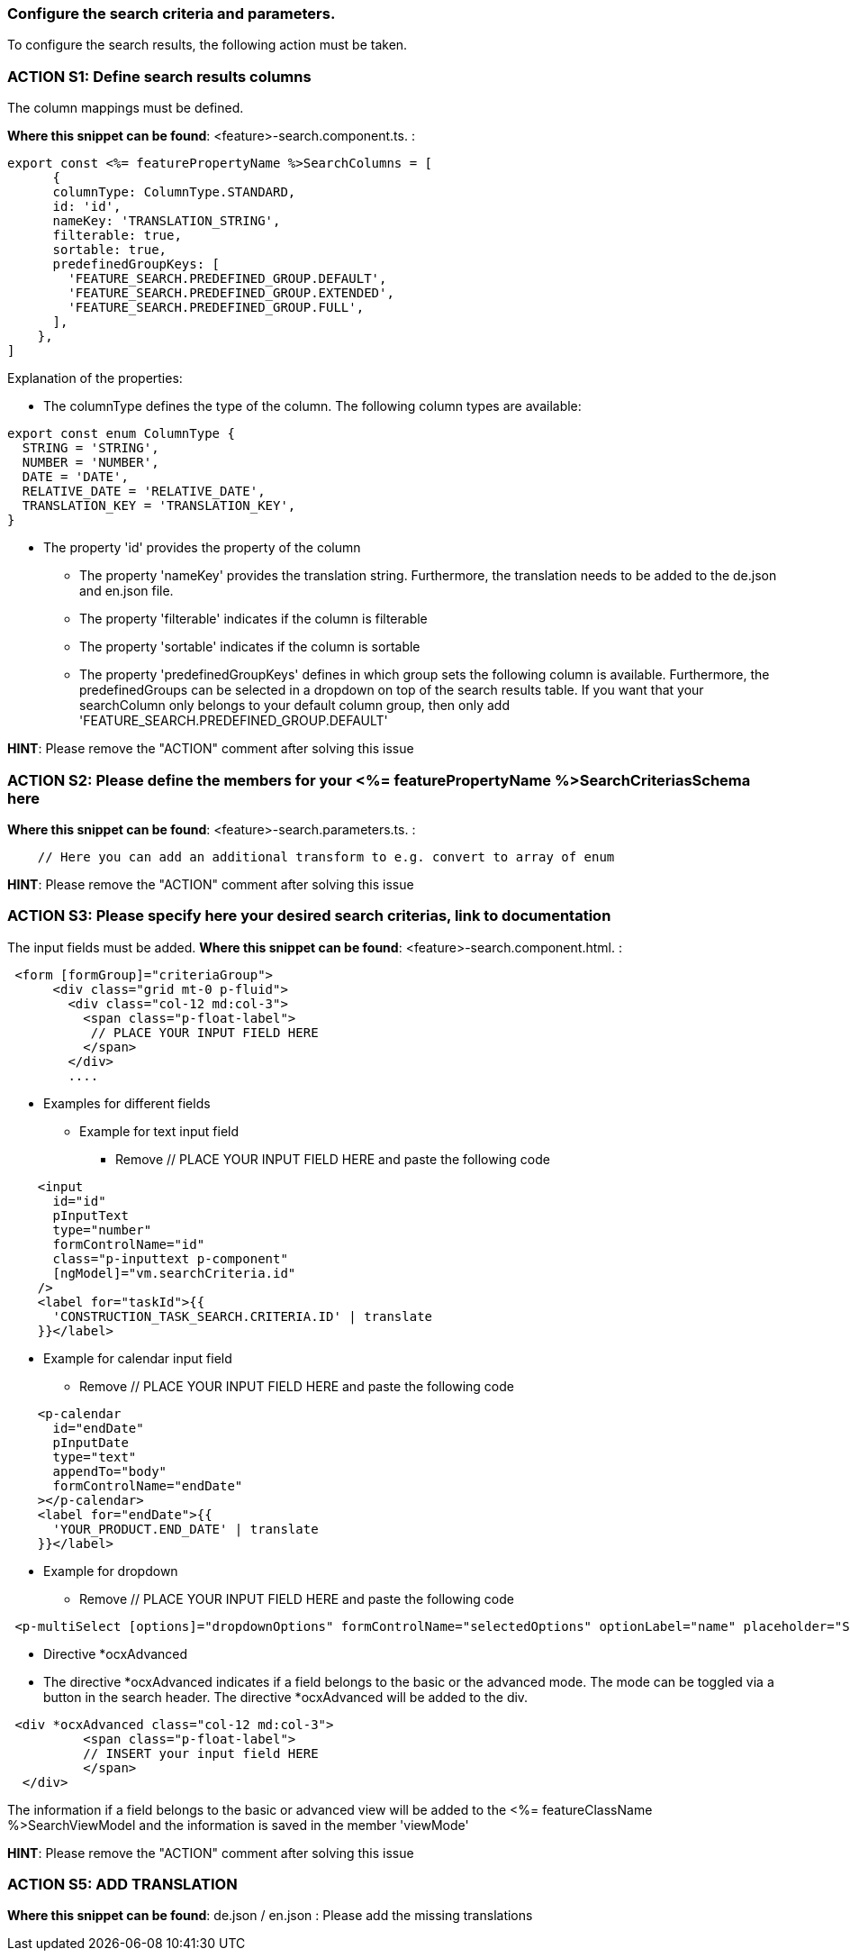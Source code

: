=== Configure the search criteria and parameters. 
To configure the search results, the following action must be taken.
// TODO: Provide explanation about: The mapping of the URL parameters must be configured. 

=== ACTION S1: Define search results columns

The column mappings must be defined. 

*Where this snippet can be found*: <feature>-search.component.ts. :

[subs=+macros]
----
export const <%= featurePropertyName %>SearchColumns = [
      {
      columnType: ColumnType.STANDARD,
      id: 'id',
      nameKey: 'TRANSLATION_STRING',
      filterable: true,
      sortable: true,
      predefinedGroupKeys: [
        'FEATURE_SEARCH.PREDEFINED_GROUP.DEFAULT',
        'FEATURE_SEARCH.PREDEFINED_GROUP.EXTENDED',
        'FEATURE_SEARCH.PREDEFINED_GROUP.FULL',
      ],
    },
]
----
Explanation of the properties:

**	The columnType defines the type of the column. The following column types are available:
[subs=+macros]
----
export const enum ColumnType {
  STRING = 'STRING',
  NUMBER = 'NUMBER',
  DATE = 'DATE',
  RELATIVE_DATE = 'RELATIVE_DATE',
  TRANSLATION_KEY = 'TRANSLATION_KEY',
}
----
** The property 'id' provides the property of the column
* The property 'nameKey' provides the translation string. Furthermore, the translation needs to be added to the de.json and en.json file.
* The property 'filterable' indicates if the column is filterable
* The property 'sortable' indicates if the column is sortable
* The property 'predefinedGroupKeys' defines in which group sets the following column is available. Furthermore, the predefinedGroups can be selected in a dropdown on top of the search results table. If you want that your searchColumn only belongs to your default column group, then only add  'FEATURE_SEARCH.PREDEFINED_GROUP.DEFAULT'


*HINT*: Please remove the "ACTION" comment after solving this issue



=== ACTION S2: Please define the members for your <%= featurePropertyName %>SearchCriteriasSchema here

*Where this snippet can be found*: <feature>-search.parameters.ts. :
[subs=+macros]

----
    // Here you can add an additional transform to e.g. convert to array of enum
----

*HINT*: Please remove the "ACTION" comment after solving this issue

=== ACTION S3: Please specify here your desired search criterias, link to documentation
// TODO: add info how to handle dates in p-calendar -> https://primeng.org/calendar#api.calendar.props.dateFormat
The input fields must be added.
*Where this snippet can be found*: <feature>-search.component.html. :
[subs=+macros]

----
 <form [formGroup]="criteriaGroup">
      <div class="grid mt-0 p-fluid">
        <div class="col-12 md:col-3">
          <span class="p-float-label">
           // PLACE YOUR INPUT FIELD HERE
          </span>
        </div>
        ....
----

* Examples for different fields
** Example for text input field
*** Remove // PLACE YOUR INPUT FIELD HERE and paste the following code

----
    <input
      id="id"
      pInputText
      type="number"
      formControlName="id"
      class="p-inputtext p-component"
      [ngModel]="vm.searchCriteria.id"
    />
    <label for="taskId">{{
      'CONSTRUCTION_TASK_SEARCH.CRITERIA.ID' | translate
    }}</label>
----

** Example for calendar input field
*** Remove // PLACE YOUR INPUT FIELD HERE and paste the following code
----
    <p-calendar
      id="endDate"
      pInputDate
      type="text"
      appendTo="body"
      formControlName="endDate"
    ></p-calendar>
    <label for="endDate">{{
      'YOUR_PRODUCT.END_DATE' | translate
    }}</label>
----

** Example for dropdown
*** Remove // PLACE YOUR INPUT FIELD HERE and paste the following code
----
 <p-multiSelect [options]="dropdownOptions" formControlName="selectedOptions" optionLabel="name" placeholder="Select Options"></p-multiSelect>
----
** Directive *ocxAdvanced
** The directive *ocxAdvanced indicates if a field belongs to the basic or the advanced mode. The mode can be toggled via a button in the search header.
The directive *ocxAdvanced will be added to the div.

----
 <div *ocxAdvanced class="col-12 md:col-3">
          <span class="p-float-label">
          // INSERT your input field HERE
          </span>
  </div>
----
The information if a field belongs to the basic or advanced view will be added to the <%= featureClassName %>SearchViewModel and the information is saved in the member 'viewMode'

*HINT*: Please remove the "ACTION" comment after solving this issue

=== ACTION S5: ADD TRANSLATION

*Where this snippet can be found*: de.json / en.json  :
Please add the missing translations

